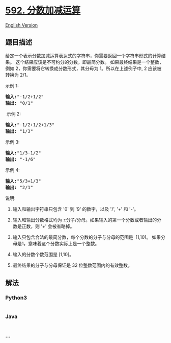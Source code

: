 * [[https://leetcode-cn.com/problems/fraction-addition-and-subtraction][592.
分数加减运算]]
  :PROPERTIES:
  :CUSTOM_ID: 分数加减运算
  :END:
[[./solution/0500-0599/0592.Fraction Addition and Subtraction/README_EN.org][English
Version]]

** 题目描述
   :PROPERTIES:
   :CUSTOM_ID: 题目描述
   :END:

#+begin_html
  <!-- 这里写题目描述 -->
#+end_html

#+begin_html
  <p>
#+end_html

给定一个表示分数加减运算表达式的字符串，你需要返回一个字符串形式的计算结果。 这个结果应该是不可约分的分数，即最简分数。 如果最终结果是一个整数，例如 2，你需要将它转换成分数形式，其分母为 1。所以在上述例子中,
2 应该被转换为 2/1。

#+begin_html
  </p>
#+end_html

#+begin_html
  <p>
#+end_html

示例 1:

#+begin_html
  </p>
#+end_html

#+begin_html
  <pre>
  <strong>输入:</strong>&quot;-1/2+1/2&quot;
  <strong>输出:</strong> &quot;0/1&quot;
  </pre>
#+end_html

#+begin_html
  <p>
#+end_html

 示例 2:

#+begin_html
  </p>
#+end_html

#+begin_html
  <pre>
  <strong>输入:</strong>&quot;-1/2+1/2+1/3&quot;
  <strong>输出:</strong> &quot;1/3&quot;
  </pre>
#+end_html

#+begin_html
  <p>
#+end_html

示例 3:

#+begin_html
  </p>
#+end_html

#+begin_html
  <pre>
  <strong>输入:</strong>&quot;1/3-1/2&quot;
  <strong>输出:</strong> &quot;-1/6&quot;
  </pre>
#+end_html

#+begin_html
  <p>
#+end_html

示例 4:

#+begin_html
  </p>
#+end_html

#+begin_html
  <pre>
  <strong>输入:</strong>&quot;5/3+1/3&quot;
  <strong>输出:</strong> &quot;2/1&quot;
  </pre>
#+end_html

#+begin_html
  <p>
#+end_html

说明:

#+begin_html
  </p>
#+end_html

#+begin_html
  <ol>
#+end_html

#+begin_html
  <li>
#+end_html

输入和输出字符串只包含 '0' 到 '9' 的数字，以及 '/', '+' 和 '-'。 

#+begin_html
  </li>
#+end_html

#+begin_html
  <li>
#+end_html

输入和输出分数格式均为 ±分子/分母。如果输入的第一个分数或者输出的分数是正数，则 '+' 会被省略掉。

#+begin_html
  </li>
#+end_html

#+begin_html
  <li>
#+end_html

输入只包含合法的最简分数，每个分数的分子与分母的范围是  [1,10]。 如果分母是1，意味着这个分数实际上是一个整数。

#+begin_html
  </li>
#+end_html

#+begin_html
  <li>
#+end_html

输入的分数个数范围是 [1,10]。

#+begin_html
  </li>
#+end_html

#+begin_html
  <li>
#+end_html

最终结果的分子与分母保证是 32 位整数范围内的有效整数。

#+begin_html
  </li>
#+end_html

#+begin_html
  </ol>
#+end_html

** 解法
   :PROPERTIES:
   :CUSTOM_ID: 解法
   :END:

#+begin_html
  <!-- 这里可写通用的实现逻辑 -->
#+end_html

#+begin_html
  <!-- tabs:start -->
#+end_html

*** *Python3*
    :PROPERTIES:
    :CUSTOM_ID: python3
    :END:

#+begin_html
  <!-- 这里可写当前语言的特殊实现逻辑 -->
#+end_html

#+begin_src python
#+end_src

*** *Java*
    :PROPERTIES:
    :CUSTOM_ID: java
    :END:

#+begin_html
  <!-- 这里可写当前语言的特殊实现逻辑 -->
#+end_html

#+begin_src java
#+end_src

*** *...*
    :PROPERTIES:
    :CUSTOM_ID: section
    :END:
#+begin_example
#+end_example

#+begin_html
  <!-- tabs:end -->
#+end_html
